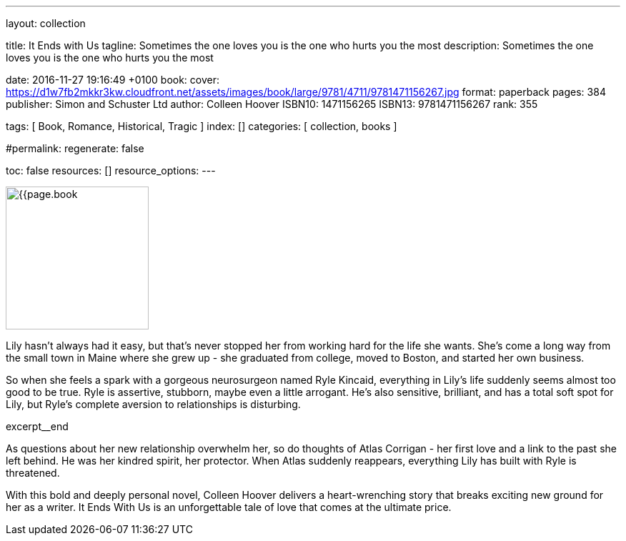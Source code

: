---
layout:                                 collection

title:                                  It Ends with Us
tagline:                                Sometimes the one loves you is the one who hurts you the most
description:                            Sometimes the one loves you is the one who hurts you the most

date:                                   2016-11-27 19:16:49 +0100
book:
  cover:                                https://d1w7fb2mkkr3kw.cloudfront.net/assets/images/book/large/9781/4711/9781471156267.jpg
  format:                               paperback
  pages:                                384
  publisher:                            Simon and Schuster Ltd
  author:                               Colleen Hoover
  ISBN10:                               1471156265
  ISBN13:                               9781471156267
  rank:                                 355

tags:                                   [ Book, Romance, Historical,  Tragic ]
index:                                  []
categories:                             [ collection, books ]

#permalink:
regenerate:                             false

toc:                                    false
resources:                              []
resource_options:
---

// Enable the Liquid Preprocessor
//
:page-liquid:

// Set other global page attributes here
// -----------------------------------------------------------------------------
image:{{page.book.cover}}[width=200, role="mr-4 float-left"]


// Place an excerpt at the most top position
// -----------------------------------------------------------------------------
Lily hasn't always had it easy, but that's never stopped her from working
hard for the life she wants. She's come a long way from the small town in
Maine where she grew up - she graduated from college, moved to Boston, and
started her own business.

So when she feels a spark with a gorgeous neurosurgeon named Ryle Kincaid,
everything in Lily's life suddenly seems almost too good to be true. Ryle is
assertive, stubborn, maybe even a little arrogant. He's also sensitive,
brilliant, and has a total soft spot for Lily, but Ryle's complete aversion
to relationships is disturbing.

[role="clearfix mb-3"]
excerpt__end


[[readmore]]
As questions about her new relationship overwhelm her, so do thoughts of
Atlas Corrigan - her first love and a link to the past she left behind. He
was her kindred spirit, her protector. When Atlas suddenly reappears,
everything Lily has built with Ryle is threatened.

With this bold and deeply personal novel, Colleen Hoover delivers a
heart-wrenching story that breaks exciting new ground for her as a writer.
It Ends With Us is an unforgettable tale of love that comes at the ultimate
price.
